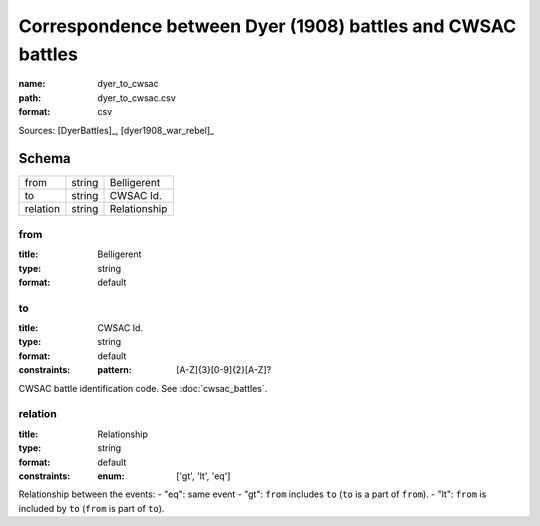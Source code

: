 ############################################################
Correspondence between Dyer (1908) battles and CWSAC battles
############################################################

:name: dyer_to_cwsac
:path: dyer_to_cwsac.csv
:format: csv



Sources: [DyerBattles]_, [dyer1908_war_rebel]_


Schema
======



========  ======  ============
from      string  Belligerent
to        string  CWSAC Id.
relation  string  Relationship
========  ======  ============

from
----

:title: Belligerent
:type: string
:format: default





       
to
--

:title: CWSAC Id.
:type: string
:format: default
:constraints:
    :pattern: [A-Z]{3}[0-9]{2}[A-Z]?
    

CWSAC battle identification code. See :doc:`cwsac_battles`.


       
relation
--------

:title: Relationship
:type: string
:format: default
:constraints:
    :enum: ['gt', 'lt', 'eq']
    

Relationship between the events:
- "eq": same event - "gt": ``from`` includes ``to`` (``to`` is a part of ``from``). - "lt": ``from`` is included by ``to`` (``from`` is part of ``to``).


       

